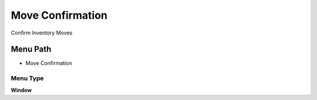 
.. _functional-guide/menu/menu-move-confirmation:

=================
Move Confirmation
=================

Confirm Inventory Moves

Menu Path
=========


* Move Confirmation

Menu Type
---------
\ **Window**\ 


.. seealso::
    :ref:`functional-guide/window/window-move-confirmation`
